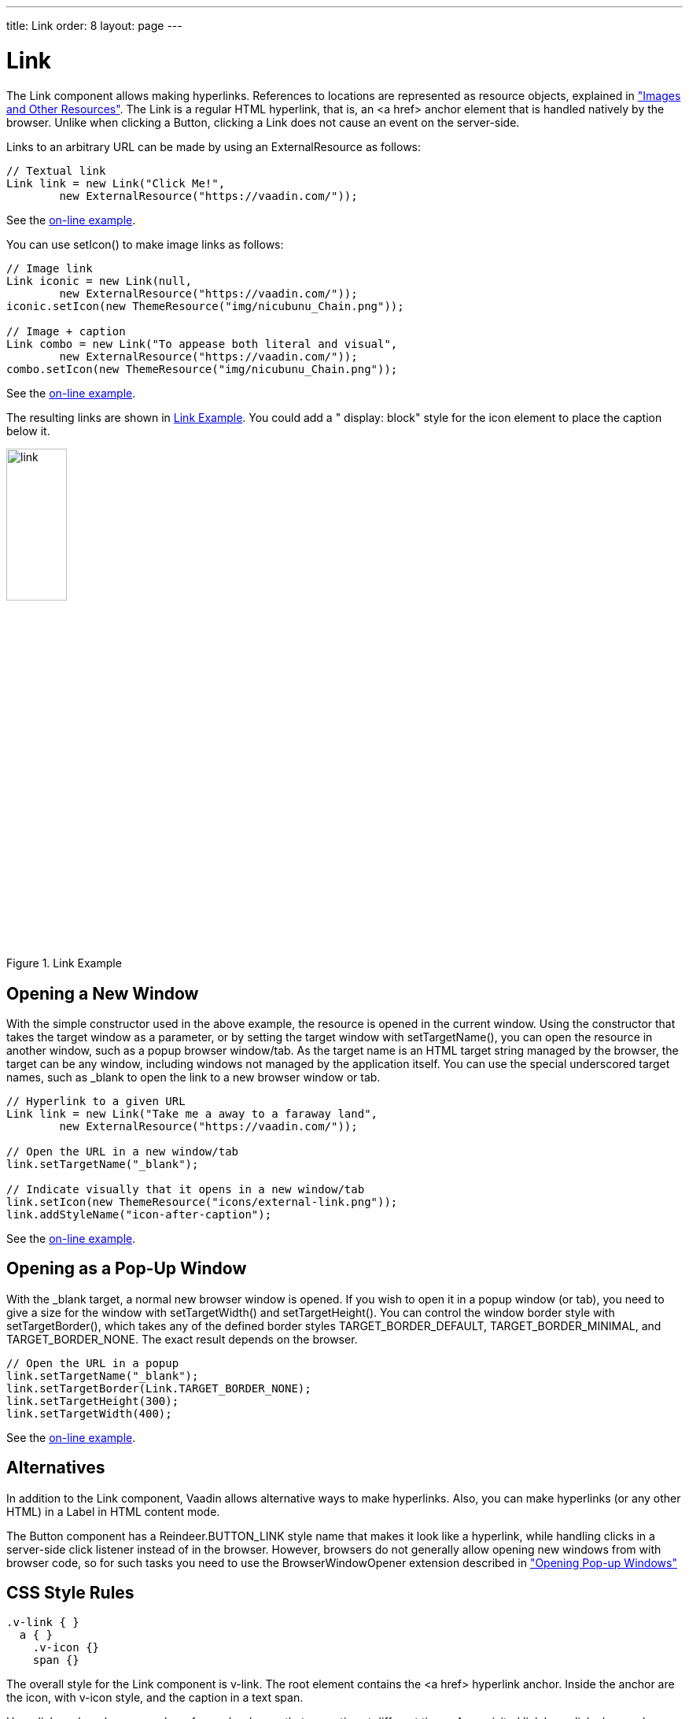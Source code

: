 ---
title: Link
order: 8
layout: page
---

[[components.link]]
= [classname]#Link#

ifdef::web[]
[.sampler]
image:{live-demo-image}[alt="Live Demo", link="http://demo.vaadin.com/sampler/#ui/interaction/link"]
endif::web[]

The [classname]#Link# component allows making hyperlinks. References to
locations are represented as resource objects, explained in
<<dummy/../../../framework/application/application-resources#application.resources,"Images
and Other Resources">>. The [classname]#Link# is a regular HTML hyperlink, that
is, an [literal]#++<a href>++# anchor element that is handled natively by the
browser. Unlike when clicking a [classname]#Button#, clicking a
[classname]#Link# does not cause an event on the server-side.

Links to an arbitrary URL can be made by using an [classname]#ExternalResource#
as follows:


[source, java]
----
// Textual link
Link link = new Link("Click Me!",
        new ExternalResource("https://vaadin.com/"));
----
See the http://demo.vaadin.com/book-examples-vaadin7/book#component.link.basic[on-line example, window="_blank"].

You can use [methodname]#setIcon()# to make image links as follows:


[source, java]
----
// Image link
Link iconic = new Link(null,
        new ExternalResource("https://vaadin.com/"));
iconic.setIcon(new ThemeResource("img/nicubunu_Chain.png"));

// Image + caption
Link combo = new Link("To appease both literal and visual",
        new ExternalResource("https://vaadin.com/"));
combo.setIcon(new ThemeResource("img/nicubunu_Chain.png"));
----
See the http://demo.vaadin.com/book-examples-vaadin7/book#component.link.basic[on-line example, window="_blank"].

The resulting links are shown in <<figure.components.link.basic>>. You could add
a " [literal]#++display: block++#" style for the icon element to place the
caption below it.

[[figure.components.link.basic]]
.[classname]#Link# Example
image::img/link.png[width=30%, scaledwidth=70%]

[[components.link.new-window]]
== Opening a New Window

With the simple constructor used in the above example, the resource is opened in
the current window. Using the constructor that takes the target window as a
parameter, or by setting the target window with [methodname]#setTargetName()#,
you can open the resource in another window, such as a popup browser window/tab.
As the target name is an HTML [literal]#++target++# string managed by the
browser, the target can be any window, including windows not managed by the
application itself. You can use the special underscored target names, such as
[literal]#++_blank++# to open the link to a new browser window or tab.

[source, java]
----
// Hyperlink to a given URL
Link link = new Link("Take me a away to a faraway land",
        new ExternalResource("https://vaadin.com/"));

// Open the URL in a new window/tab
link.setTargetName("_blank");

// Indicate visually that it opens in a new window/tab
link.setIcon(new ThemeResource("icons/external-link.png"));
link.addStyleName("icon-after-caption");
----
See the http://demo.vaadin.com/book-examples-vaadin7/book#component.link.target[on-line example, window="_blank"].

[[components.link.pop-up]]
== Opening as a Pop-Up Window

With the [literal]#++_blank++# target, a normal new browser window is opened. If
you wish to open it in a popup window (or tab), you need to give a size for the
window with [methodname]#setTargetWidth()# and [methodname]#setTargetHeight()#.
You can control the window border style with [methodname]#setTargetBorder()#,
which takes any of the defined border styles [parameter]#TARGET_BORDER_DEFAULT#,
[parameter]#TARGET_BORDER_MINIMAL#, and [parameter]#TARGET_BORDER_NONE#. The
exact result depends on the browser.

[source, java]
----
// Open the URL in a popup
link.setTargetName("_blank");
link.setTargetBorder(Link.TARGET_BORDER_NONE);
link.setTargetHeight(300);
link.setTargetWidth(400);
----
See the http://demo.vaadin.com/book-examples-vaadin7/book#component.link.target[on-line example, window="_blank"].

== Alternatives

In addition to the [classname]#Link# component, Vaadin allows alternative ways to make hyperlinks.
Also, you can make hyperlinks (or any other HTML) in a [classname]#Label# in HTML content mode.

The [classname]#Button# component has a [parameter]#Reindeer.BUTTON_LINK# style name that makes it look like a hyperlink, while handling clicks in a server-side click listener instead of in the browser.
However, browsers do not generally allow opening new windows from with browser code, so for such tasks you need to use the [classname]#BrowserWindowOpener# extension described in <<dummy/../../../framework/advanced/advanced-windows#advanced.windows.popup, "Opening Pop-up Windows">>


== CSS Style Rules

[source, css]
----
.v-link { }
  a { }
    .v-icon {}
    span {}
----

The overall style for the [classname]#Link# component is [literal]#++v-link++#.
The root element contains the [literal]#++<a href>++# hyperlink anchor. Inside
the anchor are the icon, with [literal]#++v-icon++# style, and the caption in a
text span.

Hyperlink anchors have a number of __pseudo-classes__ that are active at
different times. An unvisited link has [literal]#++a:link++# class and a visited
link [literal]#++a:visited++#. When the mouse pointer hovers over the link, it
will have a:hover, and when the mouse button is being pressed over the link, the
[literal]#++a:active++# class. When combining the pseudo-classes in a selector,
please notice that [literal]#++a:hover++# must come after an
[literal]#++a:link++# and [literal]#++a:visited++#, and [literal]#++a:active++#
after the [literal]#++a:hover++#.

ifdef::web[]
=== Icon Position

Normally, the link icon is before the caption.
You can have it right of the caption by reversing the text direction in the containing element.

[source, css]
----
/* Position icon right of the link caption. */
.icon-after-caption {
    direction: rtl;
}

/* Add some padding around the icon. */
.icon-after-caption .v-icon {
    padding: 0 3px;
}
----
See the http://demo.vaadin.com/book-examples-vaadin7/book#component.link.target[on-line example, window="_blank"].

The resulting link is shown in <<figure.components.link.new-window>>.

[[figure.components.link.new-window]]
.Link That Opens a New Window
image::img/link-new.png[width=25%, scaledwidth=50%]

endif::web[]
